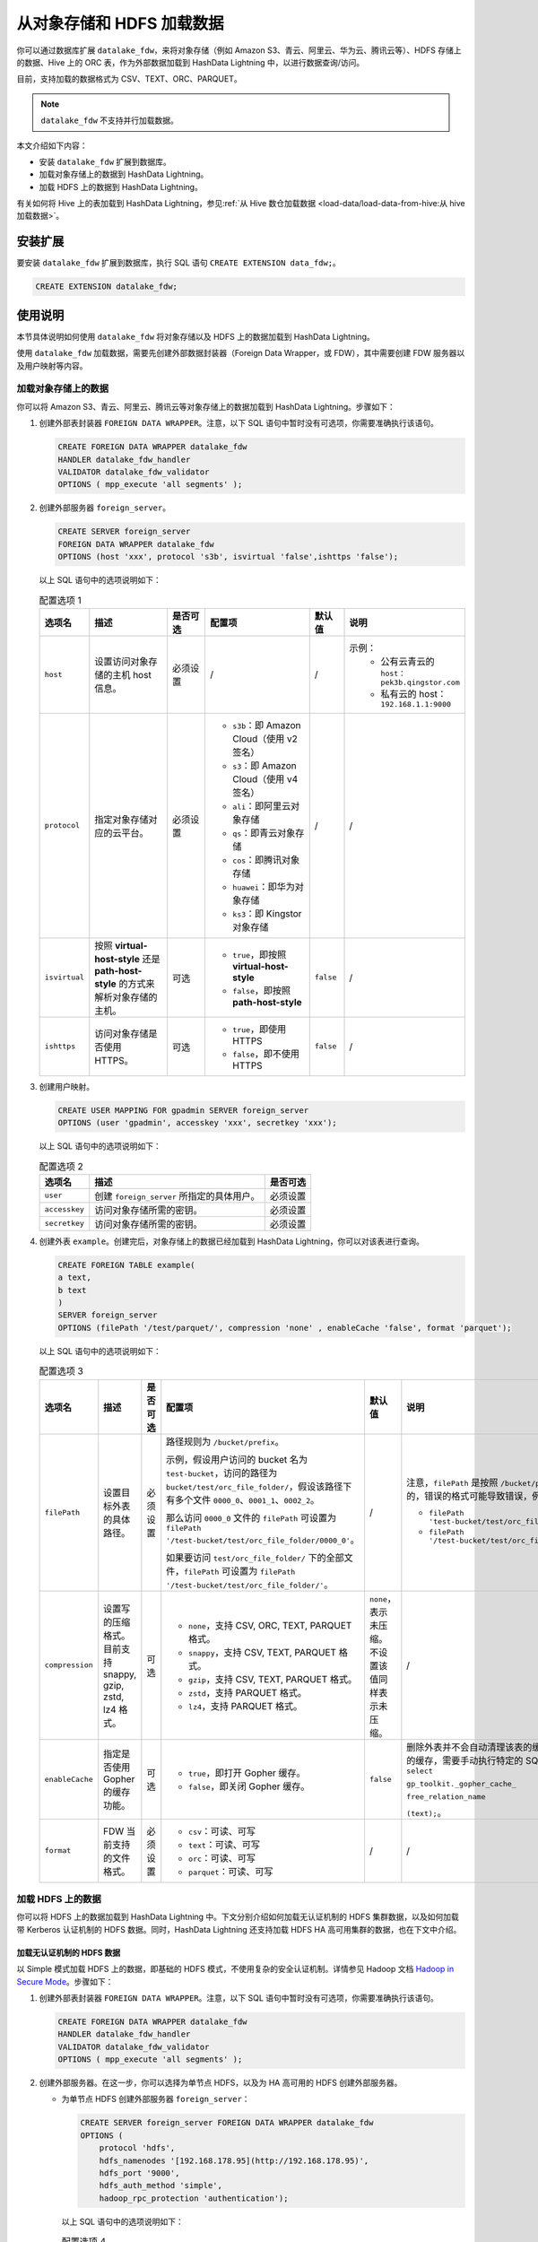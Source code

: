 .. raw:: latex

   \newpage

从对象存储和 HDFS 加载数据
==========================

你可以通过数据库扩展 ``datalake_fdw``\ ，来将对象存储（例如 Amazon S3、青云、阿里云、华为云、腾讯云等）、HDFS 存储上的数据、Hive 上的 ORC 表，作为外部数据加载到 HashData Lightning 中，以进行数据查询/访问。

目前，支持加载的数据格式为 CSV、TEXT、ORC、PARQUET。

.. note:: ``datalake_fdw`` 不支持并行加载数据。

本文介绍如下内容：

-  安装 ``datalake_fdw`` 扩展到数据库。
-  加载对象存储上的数据到 HashData Lightning。
-  加载 HDFS 上的数据到 HashData Lightning。

有关如何将 Hive 上的表加载到 HashData Lightning，参见\ :ref:`从 Hive 数仓加载数据 <load-data/load-data-from-hive:从 hive 加载数据>`\ 。

安装扩展
--------

要安装 ``datalake_fdw`` 扩展到数据库，执行 SQL 语句 ``CREATE EXTENSION data_fdw;``\ 。

.. code:: sql

   CREATE EXTENSION datalake_fdw;

使用说明
--------

本节具体说明如何使用 ``datalake_fdw`` 将对象存储以及 HDFS 上的数据加载到 HashData Lightning。

使用 ``datalake_fdw`` 加载数据，需要先创建外部数据封装器（Foreign Data Wrapper，或 FDW），其中需要创建 FDW 服务器以及用户映射等内容。

加载对象存储上的数据
~~~~~~~~~~~~~~~~~~~~

你可以将 Amazon S3、青云、阿里云、腾讯云等对象存储上的数据加载到 HashData Lightning。步骤如下：

1. 创建外部表封装器 ``FOREIGN DATA WRAPPER``\ 。注意，以下 SQL 语句中暂时没有可选项，你需要准确执行该语句。

   .. code:: sql

      CREATE FOREIGN DATA WRAPPER datalake_fdw
      HANDLER datalake_fdw_handler
      VALIDATOR datalake_fdw_validator 
      OPTIONS ( mpp_execute 'all segments' );

2. 创建外部服务器 ``foreign_server``\ 。

   .. code:: sql

      CREATE SERVER foreign_server        
      FOREIGN DATA WRAPPER datalake_fdw        
      OPTIONS (host 'xxx', protocol 's3b', isvirtual 'false',ishttps 'false');

   以上 SQL 语句中的选项说明如下：

   .. raw:: latex

       \begingroup
       \renewcommand{\arraystretch}{1.5} % 调整表格行间距
       \fontsize{7pt}{8pt}\selectfont % 设置表格字体大小
       \setlength{\itemindent}{-20pt} % 调整列表缩进

   .. list-table:: 配置选项 1
      :header-rows: 1
      :widths: 6 12 6 16 5 15

      * - 选项名
        - 描述
        - 是否可选
        - 配置项
        - 默认值
        - 说明
      * - ``host``
        - 设置访问对象存储的主机 host 信息。
        - 必须设置
        - /
        - /
        - 示例：
           * 公有云青云的 ``host：pek3b.qingstor.com``
           * 私有云的 host：\ ``192.168.1.1:9000``
      * - ``protocol``
        - 指定对象存储对应的云平台。
        - 必须设置
        - - ``s3b``：即 Amazon Cloud（使用 v2 签名）
          - ``s3``：即 Amazon Cloud（使用 v4 签名）
          - ``ali``：即阿里云对象存储
          - ``qs``：即青云对象存储
          - ``cos``：即腾讯对象存储
          - ``huawei``：即华为对象存储
          - ``ks3``：即 Kingstor 对象存储
        - /
        - /
      * - ``isvirtual``
        - 按照 **virtual-host-style** 还是 **path-host-style** 的方式来解析对象存储的主机。
        - 可选
        - - ``true``，即按照 **virtual-host-style**
          - ``false``，即按照 **path-host-style**
        - ``false``
        - /
      * - ``ishttps``
        - 访问对象存储是否使用 HTTPS。
        - 可选
        - - ``true``，即使用 HTTPS
          - ``false``，即不使用 HTTPS
        - ``false``
        - /

   .. raw:: latex

       \endgroup

3. 创建用户映射。

   .. code:: sql

      CREATE USER MAPPING FOR gpadmin SERVER foreign_server 
      OPTIONS (user 'gpadmin', accesskey 'xxx', secretkey 'xxx');

   以上 SQL 语句中的选项说明如下：

   .. raw:: latex

       \begingroup
       \renewcommand{\arraystretch}{1.5} % 调整表格行间距
       \fontsize{7pt}{8pt}\selectfont % 设置表格字体大小
       \setlength{\itemindent}{-20pt} % 调整列表缩进

   .. list-table:: 配置选项 2
      :header-rows: 1
      :align: left
      :widths: auto

      * - 选项名
        - 描述
        - 是否可选
      * - ``user``
        - 创建 ``foreign_server`` 所指定的具体用户。
        - 必须设置
      * - ``accesskey``
        - 访问对象存储所需的密钥。
        - 必须设置
      * - ``secretkey``
        - 访问对象存储所需的密钥。
        - 必须设置

   .. raw:: latex

       \endgroup

4. 创建外表 ``example``\ 。创建完后，对象存储上的数据已经加载到 HashData Lightning，你可以对该表进行查询。

   .. code:: sql

      CREATE FOREIGN TABLE example(
      a text,
      b text
      )
      SERVER foreign_server 
      OPTIONS (filePath '/test/parquet/', compression 'none' , enableCache 'false', format 'parquet');

   以上 SQL 语句中的选项说明如下：

   .. raw:: latex

       \begingroup
       \renewcommand{\arraystretch}{1.5} % 调整表格行间距
       \fontsize{7pt}{8pt}\selectfont % 设置表格字体大小
       \setlength{\itemindent}{-20pt} % 调整列表缩进

   .. list-table:: 配置选项 3
      :header-rows: 1
      :widths: 8 9 5 20 9 15

      * - 选项名
        - 描述
        - 是否可选
        - 配置项
        - 默认值
        - 说明
      * - ``filePath``
        - 设置目标外表的具体路径。
        - 必须设置
        - 路径规则为 ``/bucket/prefix``。
  
          示例，假设用户访问的 bucket 名为 ``test-bucket``，访问的路径为 ``bucket/test/orc_file_folder/``，假设该路径下有多个文件 ``0000_0``、\ ``0001_1``、\ ``0002_2``。

          那么访问 ``0000_0`` 文件的 ``filePath`` 可设置为 ``filePath '/test-bucket/test/orc_file_folder/0000_0'``。

          如果要访问 ``test/orc_file_folder/`` 下的全部文件，\ ``filePath`` 可设置为 ``filePath '/test-bucket/test/orc_file_folder/'``。
        - /
        - 注意，``filePath`` 是按照 ``/bucket/prefix/`` 格式解析的，错误的格式可能导致错误，例如以下错误格式：

          - ``filePath 'test-bucket/test/orc_file_folder/'``
          - ``filePath '/test-bucket/test/orc_file_folder/0000_0'``
      * - ``compression``
        - 设置写的压缩格式。目前支持 snappy, gzip, zstd, lz4 格式。
        - 可选
        - - ``none``，支持 CSV, ORC, TEXT, PARQUET 格式。
          - ``snappy``，支持 CSV, TEXT, PARQUET 格式。
          - ``gzip``，支持 CSV, TEXT, PARQUET 格式。
          - ``zstd``，支持 PARQUET 格式。
          - ``lz4``，支持 PARQUET 格式。
        - ``none``，表示未压缩。不设置该值同样表示未压缩。
        - /
      * - ``enableCache``
        - 指定是否使用 Gopher 的缓存功能。
        - 可选
        - - ``true``，即打开 Gopher 缓存。
          - ``false``，即关闭 Gopher 缓存。
        - ``false``
        - 删除外表并不会自动清理该表的缓存。要清理该外表的缓存，需要手动执行特定的 SQL 函数，例如： ``select`` 
  
          ``gp_toolkit._gopher_cache_``
          
          ``free_relation_name``
          
          ``(text);``。

      * - ``format``
        - FDW 当前支持的文件格式。
        - 必须设置
        - - ``csv``：可读、可写
          - ``text``：可读、可写
          - ``orc``：可读、可写
          - ``parquet``：可读、可写
        - /
        - /

   .. raw:: latex

       \endgroup

加载 HDFS 上的数据
~~~~~~~~~~~~~~~~~~

你可以将 HDFS 上的数据加载到 HashData Lightning 中。下文分别介绍如何加载无认证机制的 HDFS 集群数据，以及如何加载带 Kerberos 认证机制的 HDFS 数据。同时，HashData Lightning 还支持加载 HDFS HA 高可用集群的数据，也在下文中介绍。

加载无认证机制的 HDFS 数据
^^^^^^^^^^^^^^^^^^^^^^^^^^

以 Simple 模式加载 HDFS 上的数据，即基础的 HDFS 模式，不使用复杂的安全认证机制。详情参见 Hadoop 文档 `Hadoop in Secure Mode <https://hadoop.apache.org/docs/stable/hadoop-project-dist/hadoop-common/SecureMode.html>`__\ 。步骤如下：

1. 创建外部表封装器 ``FOREIGN DATA WRAPPER``\ 。注意，以下 SQL 语句中暂时没有可选项，你需要准确执行该语句。

   .. code:: sql

      CREATE FOREIGN DATA WRAPPER datalake_fdw
      HANDLER datalake_fdw_handler
      VALIDATOR datalake_fdw_validator 
      OPTIONS ( mpp_execute 'all segments' );

2. 创建外部服务器。在这一步，你可以选择为单节点 HDFS，以及为 HA 高可用的 HDFS 创建外部服务器。

   -  为单节点 HDFS 创建外部服务器 ``foreign_server``\ ：

      .. code:: sql

         CREATE SERVER foreign_server FOREIGN DATA WRAPPER datalake_fdw
         OPTIONS (
             protocol 'hdfs',
             hdfs_namenodes '[192.168.178.95](http://192.168.178.95)',
             hdfs_port '9000',
             hdfs_auth_method 'simple', 
             hadoop_rpc_protection 'authentication');

      以上 SQL 语句中的选项说明如下：

      .. raw:: latex

          \begingroup
          \renewcommand{\arraystretch}{1.5} % 调整表格行间距
          \fontsize{7pt}{8pt}\selectfont % 设置表格字体大小
          \setlength{\itemindent}{-20pt} % 调整列表缩进

      .. list-table:: 配置选项 4
         :header-rows: 1
         :widths: 14 10 7 12 6 12

         * - 选项名
           - 描述
           - 是否可选
           - 配置项
           - 默认值
           - 说明
         * - ``protocol``
           - 指定 Hadoop 平台。
           - 必须设置
           - 固定为 ``hdfs``，即 Hadoop 平台，不可修改。
           - ``hdfs``
           - /
         * - ``hdfs_namenodes``
           - 指定访问 HDFS 的 namenode 主机。
           - 必须设置
           - /
           - /
           - 例如 ``hdfs_namenodes '192.168.178.95:9000'``
         * - ``hdfs_auth_method``
           - 指定访问 HDFS 的认证模式。
           - 必须设置
           - - ``simple``，即使用 Simple 认证（即无认证）模式访问 HDFS。
             - ``kerberos``，即使用 Kerberos 认证模式访问 HDFS。
           - /
           - 如果要以 Simple 模式访问，请将选项值设为 ``simple``，即 ``hdfs_auth_method 'simple'``。
         * - ``hadoop_rpc_protection``
           - 用于配置建立 SASL 连接时的认证机制。此参数设置必须与 HDFS 配置文件 ``core-site.xml`` 中的 ``hadoop.rpc.protection`` 项值保持一致。
           - 必须设置
           - 有三个可选值，\ ``authentication``\ 、\ ``integrity`` 和 ``privacy``。详细解释见 Hadoop `关于 core-site.xml 的说明文档 <https://hadoop.apache.org/docs/stable/hadoop-project-dist/hadoop-common/core-site.xml>`__\ 。
           - /
           - /

      .. raw:: latex

          \endgroup

   -  为多节点 HA 集群创建外部服务器。HA 集群支持故障节点切换。有关 HDFS 高可用集群的说明，参见 Hadoop 文档 `HDFS High Availability Using the Quorum Journal Manager <https://hadoop.apache.org/docs/current/hadoop-project-dist/hadoop-hdfs/HDFSHighAvailabilityWithQJM.html>`__\ 。

      要加载 HDFS HA 集群，你可以使用如下模板创建外部服务器：

      .. code:: sql

         CREATE SERVER foreign_server
                 FOREIGN DATA WRAPPER datalake_fdw
                 OPTIONS (
                 protocol 'hdfs',
                 hdfs_namenodes 'mycluster',
                 hdfs_auth_method 'simple',
                 hadoop_rpc_protection 'authentication',
                 is_ha_supported 'true',
                 dfs_nameservices 'mycluster',
                 dfs_ha_namenodes 'nn1,nn2,nn3',
                 dfs_namenode_rpc_address '192.168.178.95:9000,192.168.178.160:9000,192.168.178.186:9000',
                 dfs_client_failover_proxy_provider 'org.apache.hadoop.hdfs.server.namenode.ha.ConfiguredFailoverProxyProvider');

      在以上 SQL 语句中，\ ``protocol``\ 、\ ``hdfs_namenodes``\ 、\ ``hdfs_auth_method``\ 、\ ``hadoop_rpc_protection`` 的解释同上表单节点。HA 特定的选项解释如下：

      .. raw:: latex

          \begingroup
          \renewcommand{\arraystretch}{1.5} % 调整表格行间距
          \fontsize{6pt}{7pt}\selectfont % 设置表格字体大小
          \setlength{\itemindent}{-20pt} % 调整列表缩进

      .. list-table:: 配置选项 5
         :header-rows: 1
         :widths: 18 15 10 10 5 18

         * - 选项名
           - 描述
           - 是否可选
           - 配置项
           - 默认值
           - 说明
         * - ``is_ha_supported``
           - 指定是否要访问 HDFS HA 服务，即高可用服务。如果打开则会加载 HA 的配置参数，即本表中下列的参数。
           - 必须设置
           - 设为 `true` 即可。
           - /
           - /
         * - ``dfs_nameservices``
           - 当 ``is_ha_supported`` 为 `true` 时，访问 HDFS HA 服务的名称。
           - 如果为 HDFS HA 集群，则必须设置。
           - 与 HDFS 配置文件 ``hdfs-site.xml`` 中的 ``dfs.ha.namenodes.mycluster`` 项保持一致即可。
           - /
           - 例如，如果 ``dfs.ha.namenodes.mycluster`` 为 `cluster`，则将本参数配置为 ``dfs_nameservices 'mycluster'``。
         * - ``dfs_ha_namenodes``
           - 当 ``is_ha_supported`` 为 ``true`` 时，指定 HDFS HA 可访问的节点。
           - 如果为 HDFS HA 集群，则必须设置。
           - 与 HDFS 配置文件 ``hdfs-site.xml`` 中的 ``dfs.ha.namenodes.mycluster`` 项值保持一致即可。
           - /
           - 例如，\ ``dfs_ha_namenodes 'nn1,nn2,nn3'``
         * - ``dfs_namenode_rpc_address``
           - 当 ``is_ha_supported`` 为 ``true`` 时，指定 HDFS HA 具体的高可用节点 IP 地址。
           - 如果为 HDFS HA 集群，则必须设置。
           - 参考 HDFS 的 ``hdfs-site.xml`` 中的 ``dfs.ha_namenodes`` 配置，节点地址即为配置文件中的 ``namenode`` 地址。
           - /
           - 例如，在 ``dfs.ha.namenodes.mycluster`` 中配置了三个 namenode 分别为 ``nn1``\ 、\ ``nn2``\ 、\ ``nn3``\ ，可根据 HDFS 配置文件找到 ``dfs.namenode.rpc-address.mycluster.nn1``、\ ``dfs.namenode.rpc-address.mycluster.nn2``\ 、\ ``dfs.namenode.rpc-address.mycluster.nn3`` 配置的地址，再填入到字段中。例如：
             
             .. code:: 

                dfs_namenode_rpc_address '192.168.178.95:9000,192.168.178.160:9000,192.168.178.186:9000'

         * - ``dfs_client_failover_proxy``
            
              ``provider``
           - 指定 HDFS HA 是否开启故障转移。
           - 如果为 HDFS HA 集群，则必须设置。
           - 设置为默认值即可，即 ``dfs_client_failover_proxy_provider 'org.apache.hadoop.hdfs.server.namenode.ha.ConfiguredFailoverProxyProvider'``。
           - /
           - /

      .. raw:: latex

          \endgroup

3. 创建用户映射。

   .. code:: sql

      CREATE USER MAPPING FOR gpadmin SERVER foreign_server 
      OPTIONS (user 'gpadmin');

   以上语句中，选项 ``user`` 表示创建 ``foreign_server`` 所指定的具体用户，为必须设置的参数。

4. 创建外表 ``example``\ 。创建完后，对象存储上的数据已经加载到 HashData Lightning，你可以对该表进行查询。

   .. code:: sql

      CREATE FOREIGN TABLE example(
      a text,
      b text
      )
      SERVER foreign_server 
      OPTIONS (filePath '/test/parquet/', compression 'none' , enableCache 'false', format 'parquet');

   以上 SQL 语句中的选项说明如下：

   .. raw:: latex

       \begingroup
       \renewcommand{\arraystretch}{1.5} % 调整表格行间距
       \fontsize{7pt}{8pt}\selectfont % 设置表格字体大小
       \setlength{\itemindent}{-20pt} % 调整列表缩进

   .. list-table:: 配置选项 6
      :header-rows: 1
      :widths: 8 9 5 20 9 15

      * - 选项名
        - 描述
        - 是否可选
        - 配置项
        - 默认值
        - 说明
      * - ``filePath``
        - 设置目标外表的具体路径。
        - 必须设置
        - 路径规则为 ``/bucket/prefix``。
  
          示例，假设用户访问的 bucket 名为 ``test-bucket``，访问的路径为 ``bucket/test/orc_file_folder/``，假设该路径下有多个文件 ``0000_0``、\ ``0001_1``、\ ``0002_2``。

          那么访问 ``0000_0`` 文件的 ``filePath`` 可设置为 ``filePath '/test-bucket/test/orc_file_folder/0000_0'``。

          如果要访问 ``test/orc_file_folder/`` 下的全部文件，\ ``filePath`` 可设置为 ``filePath '/test-bucket/test/orc_file_folder/'``。

        - /
        - 注意，\ ``filePath`` 是按照 ``/bucket/prefix/`` 格式解析的，错误的格式可能导致错误，例如以下错误格式：
  
           -  ``filePath 'test-bucket/test/orc_file_folder/'``
           -  ``filePath '/test-bucket/test/orc_file_folder/0000_0'``
      * - ``compression``
        - 设置写的压缩格式。目前支持 snappy, gzip, zstd, lz4 格式。
        - 可选
        - - ``none``，支持 CSV, ORC, TEXT, PARQUET 格式。
          - ``snappy``，支持 CSV, TEXT, PARQUET 格式。
          - ``gzip``，支持 CSV, TEXT, PARQUET 格式。
          - ``zstd``，支持 PARQUET 格式。
          - ``lz4``，支持 PARQUET 格式。
        - ``none``，表示未压缩。不设置该值同样表示未压缩。
        - /
      * - ``enableCache``
        - 指定是否使用 Gopher 的缓存功能。
        - 可选
        - - ``true``\ ，即打开 Gopher 缓存。
          - ``false``，即关闭 Gopher 缓存。
        - ``false``
        - 删除外表并不会自动清理该表的缓存。要清理该外表的缓存，需要手动执行特定的 SQL 函数，例如：\ ``select``                 
         
          ``gp_toolkit._gopher_cache_``
          
          ``free_relation_name``
          
          ``(text);``。

      * - ``format``
        - FDW 当前支持的文件格式。
        - 必须设置
        - - ``csv``：可读、可写
          - ``text``：可读、可写
          - ``orc``：可读、可写
          - ``parquet``：可读、可写
        - /
        - /

   .. raw:: latex

       \endgroup

加载带 Kerberos 认证机制的 HDFS 数据
^^^^^^^^^^^^^^^^^^^^^^^^^^^^^^^^^^^^

如果目标 HDFS 使用了 Kerberos 作为认证方式，你可以参照以下步骤加载 HDFS 上的数据到 HashData Lightning。

1. 创建外部表封装器 ``FOREIGN DATA WRAPPER``\ 。注意，以下 SQL 语句中暂时没有可选项，你需要准确执行该语句。

   .. code:: sql

      CREATE FOREIGN DATA WRAPPER datalake_fdw
      HANDLER datalake_fdw_handler
      VALIDATOR datalake_fdw_validator 
      OPTIONS ( mpp_execute 'all segments' );

2. 创建外部服务器。在这一步，你可以选择为单节点 HDFS，以及为 HA 高可用的 HDFS 创建外部服务器。

   -  为单节点 HDFS 创建外部服务器 ``foreign_server``\ ：

      .. code:: sql

         DROP SERVER foreign_server;

         CREATE SERVER foreign_server
                 FOREIGN DATA WRAPPER datalake_fdw
                 OPTIONS (hdfs_namenodes '192.168.3.32',
                 hdfs_port '9000',
                 protocol 'hdfs',
                 auth_method 'kerberos', 
                 krb_principal 'gpadmin/hdw-68212a9a-master0@GPADMINCLUSTER2.COM',
                 krb_principal_keytab '/home/gpadmin/hadoop.keytab',
                 hadoop_rpc_protection 'privacy'
                 );

      以上 SQL 语句中的选项解释如下：

      .. raw:: latex

          \begingroup
          \renewcommand{\arraystretch}{1.5} % 调整表格行间距
          \fontsize{7pt}{8pt}\selectfont % 设置表格字体大小
          \setlength{\itemindent}{-20pt} % 调整列表缩进

      .. list-table:: 配置选项 7
         :header-rows: 1
         :widths: 14 10 7 12 6 12

         * - 选项名
           - 描述
           - 是否可选
           - 配置项
           - 默认值
           - 说明
         * - ``hdfs_namenodes``
           - 指定访问 HDFS 的 namenode 主机。
           - 必须设置
           - /
           - /
           - 例如 ``hdfs_namenodes '192.168.178.95:9000'``
         * - ``protocol``
           - 指定 Hadoop 平台。
           - 必须设置
           - 固定为 ``hdfs``，即 Hadoop 平台，不可修改。
           - ``hdfs``
           - /
         * - ``auth_method``
           - 指定访问 HDFS 的认证模式，即 Kerberos 认证模式。
           - 必须设置
           - - ``kerberos``，使用 Kerberos 认证模式访问 HDFS。
           - /
           - /
         * - ``krb_principal``
           - 指定 HDFS keytab 中设置的 principal 用户。
           - 必须设置
           - 与 keytab 中具体的用户信息保持一致。你需要查看相关用户信息，并设置该选项值。
           - /
           - /
         * - ``krb_principal_keytab``
           - 指定 HDFS keytab 的具体路径。
           - 必须设置
           - 选项值需要与 HDFS 中 keytab 的实际路径保持一致。
           - /
           - /
         * - ``hadoop_rpc_protection``
           - 用于配置建立 SASL 连接时的认证机制。此参数设置必须与 HDFS 配置文件 ``core-site.xml`` 中的 ``hadoop.rpc.protection`` 项保持一致。
           - 必须设置
           - 有三个可选值，\ ``authentication``、\ ``integrity`` 和 ``privacy``。详细解释见 Hadoop `关于 core-site.xml 的说明文档 <https://hadoop.apache.org/docs/stable/hadoop-project-dist/hadoop-common/core-site.xml>`__\ 。
           - /
           - /

      .. raw:: latex

          \endgroup

-  为多节点 HA 集群创建外部服务器。HA 集群支持故障节点切换。有关 HDFS 高可用集群的说明，参见 Hadoop 文档 `HDFS High Availability Using the Quorum Journal Manager <https://hadoop.apache.org/docs/current/hadoop-project-dist/hadoop-hdfs/HDFSHighAvailabilityWithQJM.html>`__\ 。

   要加载 HDFS HA 集群，你可以使用如下模板创建外部服务器：

   .. code:: sql

      CREATE SERVER foreign_server
              FOREIGN DATA WRAPPER datalake_fdw
              OPTIONS (hdfs_namenodes 'mycluster',
              protocol 'hdfs', 
              auth_method 'kerberos', 
              krb_principal 'gpadmin/hdw-68212a9a-master0@GPADMINCLUSTER2.COM',
              krb_principal_keytab '/home/gpadmin/hadoop.keytab', 
              hadoop_rpc_protection 'privacy',
              is_ha_supported 'true',
              dfs_nameservices 'mycluster',
              dfs_ha_namenodes 'nn1,nn2,nn3',
              dfs_namenode_rpc_address '192.168.178.95:9000,192.168.178.160:9000,192.168.178.186:9000',
              dfs_client_failover_proxy_provider 'org.apache.hadoop.hdfs.server.namenode.ha.ConfiguredFailoverProxyProvider'
              );

   在以上 SQL 语句中，\ ``hdfs_namenodes``\ 、\ ``protocol``\ 、\ ``auth_method``\ 、\ ``krb_principal``\ 、\ ``krb_principal_keytab``\ 、\ ``hadoop_rpc_protection`` 的解释同上表单节点。HA 特定的选项解释如下：

   .. raw:: latex

       \begingroup
       \renewcommand{\arraystretch}{1.5} % 调整表格行间距
       \fontsize{6pt}{7pt}\selectfont % 设置表格字体大小
       \setlength{\itemindent}{-20pt} % 调整列表缩进

   .. list-table:: 配置选项 8
      :header-rows: 1
      :widths: 18 15 10 10 5 18

      * - 选项名
        - 描述
        - 是否可选
        - 配置项
        - 默认值
        - 说明
      * - ``is_ha_supported``
        - 指定是否要访问 HDFS HA 服务，即高可用服务。如果打开则会加载 HA 的配置参数，即本表中下列的参数。
        - 必须设置
        - 设为 ``true`` 即可。
        - /
        - /
      * - ``dfs_nameservices``
        - 当 ``is_ha_supported`` 为 ``true`` 时，访问 HDFS HA 服务的名称。
        - 如果为 HDFS HA 集群，则必须设置。
        - 与 HDFS 配置文件 ``hdfs-site.xml`` 中的 ``dfs.ha.namenodes.mycluster`` 项保持一致即可。
        - /
        - 例如，如果 ``dfs.ha.namenodes.mycluster`` 为 ``cluster``，则将本参数配置为 ``dfs_nameservices 'mycluster'``。
      * - ``dfs_ha_namenodes``
        - 当 ``is_ha_supported`` 为 ``true`` 时，指定 HDFS HA 可访问的节点。
        - 如果为 HDFS HA 集群，则必须设置。
        - 与 HDFS 配置文件 ``hdfs-site.xml`` 中的 ``dfs.ha.namenodes.mycluster`` 项值保持一致即可。
        - /
        - 例如，\ ``dfs_ha_namenodes 'nn1,nn2,nn3'``
      * - ``dfs_namenode_rpc_address``
        - 当 ``is_ha_supported`` 为 ``true`` 时，指定 HDFS HA 具体的高可用节点 IP 地址。
        - 如果为 HDFS HA 集群，则必须设置。
        - 参考 HDFS 的 ``hdfs-site.xml`` 中的 ``dfs.ha_namenodes`` 配置，节点地址即为配置文件中的 namenode 地址。
        - /
        - 例如，在 ``dfs.ha.namenodes.mycluster`` 中配置了三个 namenode 分别为 ``nn1``、\ ``nn2``、\ ``nn3``，可根据 HDFS 配置文件找到 ``dfs.namenode.rpc-address.mycluster.nn1``、\ ``dfs.namenode.rpc-address.mycluster.nn2``、 ``dfs.namenode.rpc-address.mycluster.nn3`` 配置的地址，再填入到字段中。例如：

          .. code:: 

             dfs_namenode_rpc_address '192.168.178.95:9000,192.168.178.160:9000,192.168.178.186:9000'

      * - ``dfs_client_failover_proxy_provider``
        - 指定 HDFS HA 是否开启故障转移。
        - 如果为 HDFS HA 集群，则必须设置。
        - 设置为默认值即可，即 ``dfs_client_failover_proxy_provider 'org.apache.hadoop.hdfs.server.namenode.ha.ConfiguredFailoverProxyProvider'``。
        - /
        - /

   .. raw:: latex

       \endgroup

3. 创建用户映射。

   .. code:: sql

      CREATE USER MAPPING FOR gpadmin SERVER foreign_server 
      OPTIONS (user 'gpadmin');

   以上语句中，选项 ``user`` 表示创建 ``foreign_server`` 所指定的具体用户，为必须设置的参数。

4. 创建外表 ``example``\ 。创建完后，对象存储上的数据已经加载到 HashData Lightning，你可以对该表进行查询。

   .. code:: sql

      CREATE FOREIGN TABLE example(
      a text,
      b text
      )
      SERVER foreign_server 
      OPTIONS (filePath '/test/parquet/', compression 'none' , enableCache 'false', format 'parquet');

   以上 SQL 语句中的选项说明如下：

   .. raw:: latex

       \begingroup
       \renewcommand{\arraystretch}{1.5} % 调整表格行间距
       \fontsize{7pt}{8pt}\selectfont % 设置表格字体大小
       \setlength{\itemindent}{-20pt} % 调整列表缩进

   .. list-table:: 配置选项 9
      :header-rows: 1
      :widths: 8 9 5 20 9 15

      * - 选项名
        - 描述
        - 是否可选
        - 配置项
        - 默认值
        - 说明
      * - ``filePath``
        - 设置目标外表的具体路径。
        - 必须设置
        - 路径规则为 ``/bucket/prefix``。
  
          示例，假设用户访问的 bucket 名为 ``test-bucket``，访问的路径为 ``bucket/test/orc_file_folder/``，假设该路径下有多个文件 ``0000_0``、\ ``0001_1``、\ ``0002_2``。

          那么访问 ``0000_0`` 文件的 ``filePath`` 可设置为 ``filePath '/test-bucket/test/orc_file_folder/0000_0'``。

          如果要访问 ``test/orc_file_folder/`` 下的全部文件，\ ``filePath`` 可设置为 ``filePath '/test-bucket/test/orc_file_folder/'``。
        - /
        - 注意，\ ``filePath`` 是按照 ``/bucket/prefix/`` 格式解析的，错误的格式可能导致错误，例如以下错误格式：
  
          -  ``filePath 'test-bucket/test/orc_file_folder/'``
          - ``filePath '/test-bucket/test/orc_file_folder/0000_0'``
      * - ``compression``
        - 设置写的压缩格式。目前支持 snappy, gzip, zstd, lz4 格式。
        - 可选
        - - ``none``，支持 CSV, ORC, TEXT, PARQUET 格式。
          - ``snappy``，支持 CSV, TEXT, PARQUET 格式。
          - ``gzip``，支持 CSV, TEXT, PARQUET 格式。
          - ``zstd``，支持 PARQUET 格式。
          - ``lz4``，支持 PARQUET 格式。
        - ``none``，表示未压缩。不设置该值同样表示未压缩。
        - /
      * - ``enableCache``
        - 指定是否使用 Gopher 的缓存功能。
        - 可选
        - - ``true``，即打开 Gopher 缓存。
          - ``false``，即关闭 Gopher 缓存。
        - ``false``
        - 删除外表并不会自动清理该表的缓存。要清理该外表的缓存，需要手动执行特定的 SQL 函数，例如：\ ``select``

          ``gp_toolkit.__gopher_cache_``
           
          ``free_relation_name``

          ``(text);``。
      * - ``format``
        - FDW 当前支持的文件格式。
        - 必须设置
        - - ``csv``：可读、可写
          - ``text``：可读、可写
          - ``orc``：可读、可写
          - ``parquet``：可读、可写
        - /
        - /

   .. raw:: latex

       \endgroup